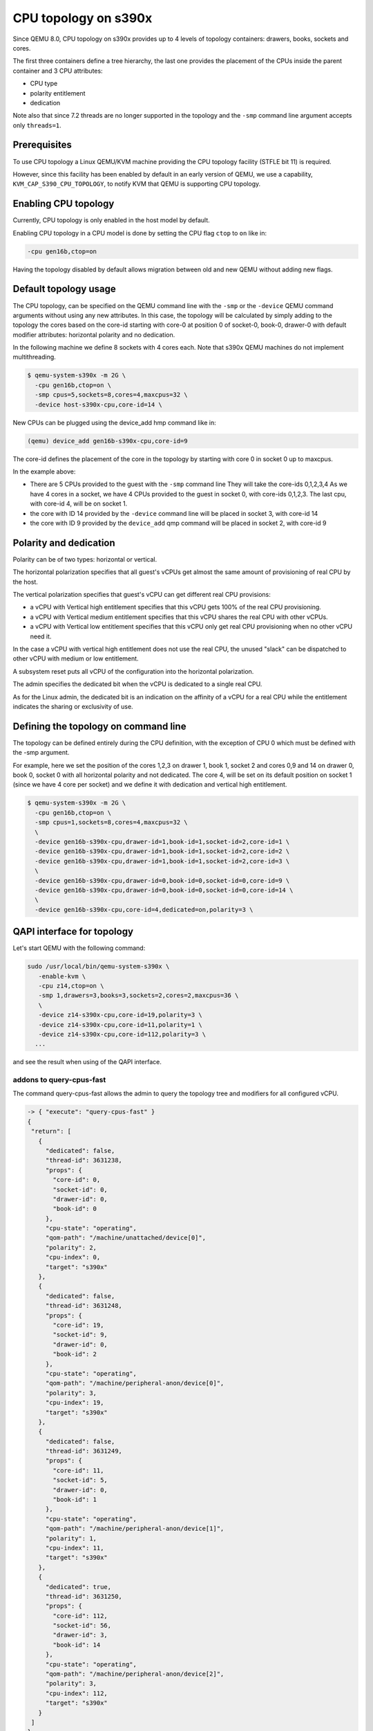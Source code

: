 CPU topology on s390x
=====================

Since QEMU 8.0, CPU topology on s390x provides up to 4 levels of
topology containers: drawers, books, sockets and cores.

The first three containers define a tree hierarchy, the last one
provides the placement of the CPUs inside the parent container and
3 CPU attributes:

- CPU type
- polarity entitlement
- dedication

Note also that since 7.2 threads are no longer supported in the topology
and the ``-smp`` command line argument accepts only ``threads=1``.

Prerequisites
-------------

To use CPU topology a Linux QEMU/KVM machine providing the CPU topology facility
(STFLE bit 11) is required.

However, since this facility has been enabled by default in an early version
of QEMU, we use a capability, ``KVM_CAP_S390_CPU_TOPOLOGY``, to notify KVM
that QEMU is supporting CPU topology.

Enabling CPU topology
---------------------

Currently, CPU topology is only enabled in the host model by default.

Enabling CPU topology in a CPU model is done by setting the CPU flag
``ctop`` to ``on`` like in:

.. code-block:: bash

   -cpu gen16b,ctop=on

Having the topology disabled by default allows migration between
old and new QEMU without adding new flags.

Default topology usage
----------------------

The CPU topology, can be specified on the QEMU command line
with the ``-smp`` or the ``-device`` QEMU command arguments
without using any new attributes.
In this case, the topology will be calculated by simply adding
to the topology the cores based on the core-id starting with
core-0 at position 0 of socket-0, book-0, drawer-0 with default
modifier attributes: horizontal polarity and no dedication.

In the following machine we define 8 sockets with 4 cores each.
Note that s390x QEMU machines do not implement multithreading.

.. code-block:: bash

  $ qemu-system-s390x -m 2G \
    -cpu gen16b,ctop=on \
    -smp cpus=5,sockets=8,cores=4,maxcpus=32 \
    -device host-s390x-cpu,core-id=14 \

New CPUs can be plugged using the device_add hmp command like in:

.. code-block:: bash

  (qemu) device_add gen16b-s390x-cpu,core-id=9

The core-id defines the placement of the core in the topology by
starting with core 0 in socket 0 up to maxcpus.

In the example above:

* There are 5 CPUs provided to the guest with the ``-smp`` command line
  They will take the core-ids 0,1,2,3,4
  As we have 4 cores in a socket, we have 4 CPUs provided
  to the guest in socket 0, with core-ids 0,1,2,3.
  The last cpu, with core-id 4, will be on socket 1.

* the core with ID 14 provided by the ``-device`` command line will
  be placed in socket 3, with core-id 14

* the core with ID 9 provided by the ``device_add`` qmp command will
  be placed in socket 2, with core-id 9

Polarity and dedication
-----------------------

Polarity can be of two types: horizontal or vertical.

The horizontal polarization specifies that all guest's vCPUs get
almost the same amount of provisioning of real CPU by the host.

The vertical polarization specifies that guest's vCPU can get
different real CPU provisions:

- a vCPU with Vertical high entitlement specifies that this
  vCPU gets 100% of the real CPU provisioning.

- a vCPU with Vertical medium entitlement specifies that this
  vCPU shares the real CPU with other vCPUs.

- a vCPU with Vertical low entitlement specifies that this
  vCPU only get real CPU provisioning when no other vCPU need it.

In the case a vCPU with vertical high entitlement does not use
the real CPU, the unused "slack" can be dispatched to other vCPU
with medium or low entitlement.

A subsystem reset puts all vCPU of the configuration into the
horizontal polarization.

The admin specifies the dedicated bit when the vCPU is dedicated
to a single real CPU.

As for the Linux admin, the dedicated bit is an indication on the
affinity of a vCPU for a real CPU while the entitlement indicates the
sharing or exclusivity of use.

Defining the topology on command line
-------------------------------------

The topology can be defined entirely during the CPU definition,
with the exception of CPU 0 which must be defined with the -smp
argument.

For example, here we set the position of the cores 1,2,3 on
drawer 1, book 1, socket 2 and cores 0,9 and 14 on drawer 0,
book 0, socket 0 with all horizontal polarity and not dedicated.
The core 4, will be set on its default position on socket 1
(since we have 4 core per socket) and we define it with dedication and
vertical high entitlement.

.. code-block:: bash

  $ qemu-system-s390x -m 2G \
    -cpu gen16b,ctop=on \
    -smp cpus=1,sockets=8,cores=4,maxcpus=32 \
    \
    -device gen16b-s390x-cpu,drawer-id=1,book-id=1,socket-id=2,core-id=1 \
    -device gen16b-s390x-cpu,drawer-id=1,book-id=1,socket-id=2,core-id=2 \
    -device gen16b-s390x-cpu,drawer-id=1,book-id=1,socket-id=2,core-id=3 \
    \
    -device gen16b-s390x-cpu,drawer-id=0,book-id=0,socket-id=0,core-id=9 \
    -device gen16b-s390x-cpu,drawer-id=0,book-id=0,socket-id=0,core-id=14 \
    \
    -device gen16b-s390x-cpu,core-id=4,dedicated=on,polarity=3 \

QAPI interface for topology
---------------------------

Let's start QEMU with the following command:

.. code-block:: bash

 sudo /usr/local/bin/qemu-system-s390x \
    -enable-kvm \
    -cpu z14,ctop=on \
    -smp 1,drawers=3,books=3,sockets=2,cores=2,maxcpus=36 \
    \
    -device z14-s390x-cpu,core-id=19,polarity=3 \
    -device z14-s390x-cpu,core-id=11,polarity=1 \
    -device z14-s390x-cpu,core-id=112,polarity=3 \
   ...

and see the result when using of the QAPI interface.

addons to query-cpus-fast
+++++++++++++++++++++++++

The command query-cpus-fast allows the admin to query the topology
tree and modifiers for all configured vCPU.

.. code-block:: QMP

 -> { "execute": "query-cpus-fast" }
 {
  "return": [
    {
      "dedicated": false,
      "thread-id": 3631238,
      "props": {
        "core-id": 0,
        "socket-id": 0,
        "drawer-id": 0,
        "book-id": 0
      },
      "cpu-state": "operating",
      "qom-path": "/machine/unattached/device[0]",
      "polarity": 2,
      "cpu-index": 0,
      "target": "s390x"
    },
    {
      "dedicated": false,
      "thread-id": 3631248,
      "props": {
        "core-id": 19,
        "socket-id": 9,
        "drawer-id": 0,
        "book-id": 2
      },
      "cpu-state": "operating",
      "qom-path": "/machine/peripheral-anon/device[0]",
      "polarity": 3,
      "cpu-index": 19,
      "target": "s390x"
    },
    {
      "dedicated": false,
      "thread-id": 3631249,
      "props": {
        "core-id": 11,
        "socket-id": 5,
        "drawer-id": 0,
        "book-id": 1
      },
      "cpu-state": "operating",
      "qom-path": "/machine/peripheral-anon/device[1]",
      "polarity": 1,
      "cpu-index": 11,
      "target": "s390x"
    },
    {
      "dedicated": true,
      "thread-id": 3631250,
      "props": {
        "core-id": 112,
        "socket-id": 56,
        "drawer-id": 3,
        "book-id": 14
      },
      "cpu-state": "operating",
      "qom-path": "/machine/peripheral-anon/device[2]",
      "polarity": 3,
      "cpu-index": 112,
      "target": "s390x"
    }
  ]
 }

x-set-cpu-topology
++++++++++++++++++

The command x-set-cpu-topology allows the admin to modify the topology
tree or the topology modifiers of a vCPU in the configuration.

.. code-block:: QMP

 -> { "execute": "x-set-cpu-topology",
      "arguments": {
         "core": 11,
         "socket": 0,
         "book": 0,
         "drawer": 0,
         "polarity": 0,
         "dedicated": false
      }
    }
 <- {"return": {}}


event CPU_POLARITY_CHANGE
+++++++++++++++++++++++++

When a guest is requesting a modification of the polarity,
QEMU sends a CPU_POLARITY_CHANGE event.

When requesting the change, the guest only specifies horizontal or
vertical polarity.
The dedication and fine grain vertical entitlement depends on admin
to set according to its response to this event.

Note that a vertical polarized dedicated vCPU can only have a high
entitlement, this gives 6 possibilities for a vCPU polarity:

- Horizontal
- Horizontal dedicated
- Vertical low
- Vertical medium
- Vertical high
- Vertical high dedicated

Example of the event received when the guest issues the CPU instruction
Perform Topology Function PTF(0) to request an horizontal polarity:

.. code-block:: QMP

 <- { "event": "CPU_POLARITY_CHANGE",
      "data": { "polarity": 0 },
      "timestamp": { "seconds": 1401385907, "microseconds": 422329 } }


